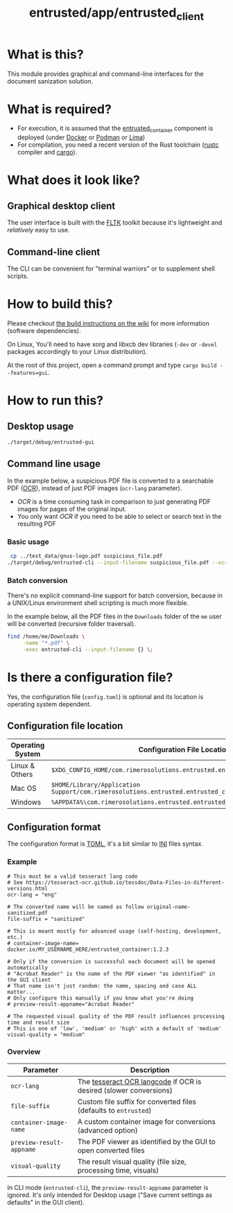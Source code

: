 #+TITLE: entrusted/app/entrusted_client

* What is this?

This module provides graphical and command-line interfaces for the document sanization solution.

* What is required?

- For execution, it is assumed that the [[../entrusted_container][entrusted_container]] component is deployed (under [[https://www.docker.com/][Docker]] or [[https://podman.io/][Podman]] or [[https://github.com/lima-vm/lima][Lima]])
- For compilation, you need a recent version of the Rust toolchain ([[https://www.rust-lang.org/tools/install][rustc]] compiler and [[https://doc.rust-lang.org/cargo/][cargo]]).

* What does it look like?

** Graphical desktop client

The user interface is built with the [[https://github.com/fltk-rs/fltk-rs][FLTK]] toolkit because it's lightweight and /relatively/ easy to use.

[[./images/screenshot-gui-settings.png]]

[[./images/screenshot-gui-convert.png]]

** Command-line client

The CLI can be convenient for "terminal warriors" or to supplement shell scripts.

[[./images/screenshot-cli.png]]

* How to build this?

Please checkout [[https://github.com/rimerosolutions/entrusted/wiki/Build-Instructions][the build instructions on the wiki]] for more information (software dependencies).

On Linux, You'll need to have xorg and libxcb dev libraries (=-dev= or =-devel= packages accordingly to your Linux distribution).

At the root of this project, open a command prompt and type =cargo build --features=gui=.


* How to run this?

** Desktop usage

#+begin_src sh
./target/debug/entrusted-gui
#+end_src

** Command line usage

In the example below, a suspicious PDF file is converted to a searchable PDF ([[https://en.wikipedia.org/wiki/Optical_character_recognition][OCR]]), instead of just PDF images (=ocr-lang= parameter).
- /OCR/ is a time consuming task in comparison to just generating PDF images for pages of the original input.
- You only want /OCR/ if you need to be able to select or search text in the resulting PDF

*** Basic usage

#+begin_src sh
   cp ../test_data/gnus-logo.pdf suspicious_file.pdf
  ./target/debug/entrusted-cli --input-filename suspicious_file.pdf --ocr-lang eng
#+end_src

*** Batch conversion

There's no explicit command-line support for batch conversion, because in a UNIX/Linux environment shell scripting is much more flexible.

In the example below, all the PDF files in the =Downloads= folder of the =me= user will be converted (recursive folder traversal).

#+begin_src sh
  find /home/me/Downloads \
       -name "*.pdf" \
       -exec entrusted-cli --input-filename {} \;
#+end_src

* Is there a configuration file?

Yes, the configuration file (=config.toml=) is optional and its location is operating system dependent.

** Configuration file location

|------------------+------------------------------------------------------------------------------------------------|
| Operating System | Configuration File Location                                                                    |
|------------------+------------------------------------------------------------------------------------------------|
| Linux & Others   | =$XDG_CONFIG_HOME/com.rimerosolutions.entrusted.entrusted_client/config.toml=                  |
| Mac OS           | =$HOME/Library/Application Support/com.rimerosolutions.entrusted.entrusted_client/config.toml= |
| Windows          | =%APPDATA%\com.rimerosolutions.entrusted.entrusted_client\config.toml=                         |
|------------------+------------------------------------------------------------------------------------------------|

** Configuration format

The configuration format is [[https://toml.io/en/][TOML]], it's a bit similar to [[https://en.wikipedia.org/wiki/INI_file][INI]] files syntax.

*** Example

#+begin_src conf-toml
  # This must be a valid tesseract lang code
  # See https://tesseract-ocr.github.io/tessdoc/Data-Files-in-different-versions.html
  ocr-lang = "eng"

  # The converted name will be named as follow original-name-sanitized.pdf
  file-suffix = "sanitized"

  # This is meant mostly for advanced usage (self-hosting, development, etc.)
  # container-image-name= docker.io/MY_USERNAME_HERE/entrusted_container:1.2.3

  # Only if the conversion is successful each document will be opened automatically
  # "Acrobat Reader" is the name of the PDF viewer "as identified" in the GUI client
  # That name isn't just random: the name, spacing and case ALL matter...
  # Only configure this manually if you know what you're doing
  # preview-result-appname="Acrobat Reader"

  # The requested visual quality of the PDF result influences processing time and result size
  # This is one of 'low', 'medium' or 'high' with a default of 'medium'  
  visual-quality = "medium"
#+end_src

*** Overview

|--------------------------+-------------------------------------------------------------------|
| Parameter                | Description                                                       |
|--------------------------+-------------------------------------------------------------------|
| =ocr-lang=               | The [[https://tesseract-ocr.github.io/tessdoc/Data-Files-in-different-versions.html][tesseract OCR langcode]] if OCR is desired (slower conversions) |
| =file-suffix=            | Custom file suffix for converted files (defaults to =entrusted=)  |
| =container-image-name=   | A custom container image for conversions (advanced option)        |
| =preview-result-appname= | The PDF viewer as identified by the GUI to open converted files   |
| =visual-quality=         | The result visual quality (file size, processing time, visuals)   |
|--------------------------+-------------------------------------------------------------------|

In CLI mode (=entrusted-cli=), the =preview-result-appname= parameter is ignored. It's only intended for Desktop usage ("Save current settings as defaults" in the GUI client).
